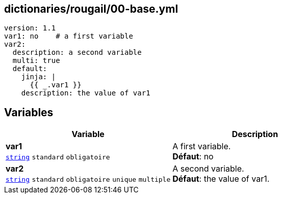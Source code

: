 == dictionaries/rougail/00-base.yml

[,yaml]
----
version: 1.1
var1: no    # a first variable
var2:
  description: a second variable
  multi: true
  default:
    jinja: |
      {{ _.var1 }}
    description: the value of var1
----
== Variables

[cols="130a,130a",options="header"]
|====
| Variable                                                                                                                         | Description                                                                                                                      
| 
**var1** +
`https://rougail.readthedocs.io/en/latest/variable.html#variables-types[string]` `standard` `obligatoire`                                                                                                                                  | 
A first variable. +
**Défaut**: no                                                                                                                                  
| 
**var2** +
`https://rougail.readthedocs.io/en/latest/variable.html#variables-types[string]` `standard` `obligatoire` `unique` `multiple`                                                                                                                                  | 
A second variable. +
**Défaut**: the value of var1.                                                                                                                                  
|====


